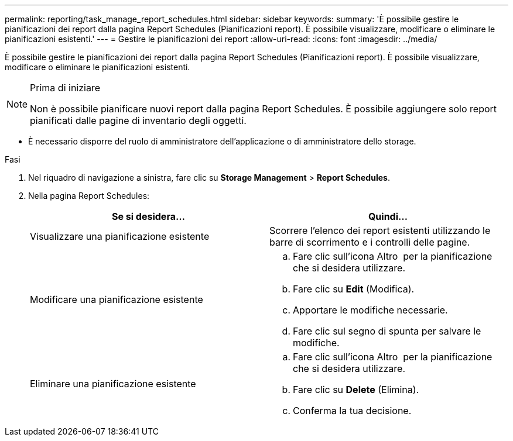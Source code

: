 ---
permalink: reporting/task_manage_report_schedules.html 
sidebar: sidebar 
keywords:  
summary: 'È possibile gestire le pianificazioni dei report dalla pagina Report Schedules (Pianificazioni report). È possibile visualizzare, modificare o eliminare le pianificazioni esistenti.' 
---
= Gestire le pianificazioni dei report
:allow-uri-read: 
:icons: font
:imagesdir: ../media/


[role="lead"]
È possibile gestire le pianificazioni dei report dalla pagina Report Schedules (Pianificazioni report). È possibile visualizzare, modificare o eliminare le pianificazioni esistenti.

[NOTE]
.Prima di iniziare
====
Non è possibile pianificare nuovi report dalla pagina Report Schedules. È possibile aggiungere solo report pianificati dalle pagine di inventario degli oggetti.

====
* È necessario disporre del ruolo di amministratore dell'applicazione o di amministratore dello storage.


.Fasi
. Nel riquadro di navigazione a sinistra, fare clic su *Storage Management* > *Report Schedules*.
. Nella pagina Report Schedules:
+
[cols="2*"]
|===
| Se si desidera... | Quindi... 


 a| 
Visualizzare una pianificazione esistente
 a| 
Scorrere l'elenco dei report esistenti utilizzando le barre di scorrimento e i controlli delle pagine.



 a| 
Modificare una pianificazione esistente
 a| 
.. Fare clic sull'icona Altro image:../media/more_icon.gif[""] per la pianificazione che si desidera utilizzare.
.. Fare clic su *Edit* (Modifica).
.. Apportare le modifiche necessarie.
.. Fare clic sul segno di spunta per salvare le modifiche.




 a| 
Eliminare una pianificazione esistente
 a| 
.. Fare clic sull'icona Altro image:../media/more_icon.gif[""] per la pianificazione che si desidera utilizzare.
.. Fare clic su *Delete* (Elimina).
.. Conferma la tua decisione.


|===

